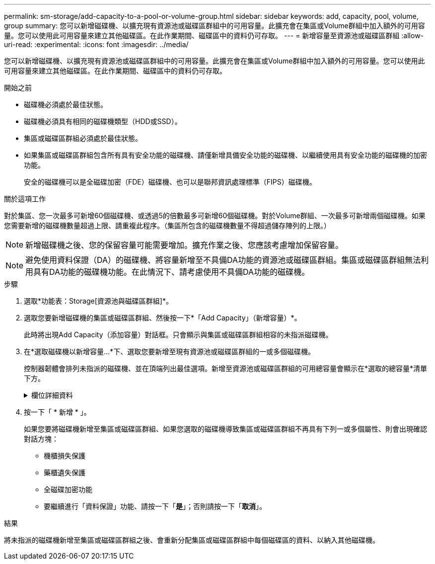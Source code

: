 ---
permalink: sm-storage/add-capacity-to-a-pool-or-volume-group.html 
sidebar: sidebar 
keywords: add, capacity, pool, volume, group 
summary: 您可以新增磁碟機、以擴充現有資源池或磁碟區群組中的可用容量。此擴充會在集區或Volume群組中加入額外的可用容量。您可以使用此可用容量來建立其他磁碟區。在此作業期間、磁碟區中的資料仍可存取。 
---
= 新增容量至資源池或磁碟區群組
:allow-uri-read: 
:experimental: 
:icons: font
:imagesdir: ../media/


[role="lead"]
您可以新增磁碟機、以擴充現有資源池或磁碟區群組中的可用容量。此擴充會在集區或Volume群組中加入額外的可用容量。您可以使用此可用容量來建立其他磁碟區。在此作業期間、磁碟區中的資料仍可存取。

.開始之前
* 磁碟機必須處於最佳狀態。
* 磁碟機必須具有相同的磁碟機類型（HDD或SSD）。
* 集區或磁碟區群組必須處於最佳狀態。
* 如果集區或磁碟區群組包含所有具有安全功能的磁碟機、請僅新增具備安全功能的磁碟機、以繼續使用具有安全功能的磁碟機的加密功能。
+
安全的磁碟機可以是全磁碟加密（FDE）磁碟機、也可以是聯邦資訊處理標準（FIPS）磁碟機。



.關於這項工作
對於集區、您一次最多可新增60個磁碟機、或透過5的倍數最多可新增60個磁碟機。對於Volume群組、一次最多可新增兩個磁碟機。如果您需要新增的磁碟機數量超過上限、請重複此程序。（集區所包含的磁碟機數量不得超過儲存陣列的上限。）

[NOTE]
====
新增磁碟機之後、您的保留容量可能需要增加。擴充作業之後、您應該考慮增加保留容量。

====
[NOTE]
====
避免使用資料保證（DA）的磁碟機、將容量新增至不具備DA功能的資源池或磁碟區群組。集區或磁碟區群組無法利用具有DA功能的磁碟機功能。在此情況下、請考慮使用不具備DA功能的磁碟機。

====
.步驟
. 選取*功能表：Storage[資源池與磁碟區群組]*。
. 選取您要新增磁碟機的集區或磁碟區群組、然後按一下*「Add Capacity」（新增容量）*。
+
此時將出現Add Capacity（添加容量）對話框。只會顯示與集區或磁碟區群組相容的未指派磁碟機。

. 在*選取磁碟機以新增容量...*下、選取您要新增至現有資源池或磁碟區群組的一或多個磁碟機。
+
控制器韌體會排列未指派的磁碟機、並在頂端列出最佳選項。新增至資源池或磁碟區群組的可用總容量會顯示在*選取的總容量*清單下方。

+
.欄位詳細資料
[%collapsible]
====
[cols="2*"]
|===
| 欄位 | 說明 


 a| 
機櫃
 a| 
表示磁碟機的機櫃位置。



 a| 
Bay
 a| 
指示磁碟機的機櫃位置。



 a| 
容量（GiB）
 a| 
表示磁碟機容量。

** 如果可能、請選取容量等於集區或Volume群組中目前磁碟機容量的磁碟機。
** 如果您必須新增容量較小的未指派磁碟機、請注意、目前位於集區或磁碟區群組中的每個磁碟機的可用容量都會減少。因此、整個集區或磁碟區群組的磁碟機容量相同。
** 如果您必須新增容量較大的未指派磁碟機、請注意、您新增的未指派磁碟機的可用容量會減少、使其符合集區或磁碟區群組中磁碟機的目前容量。




 a| 
安全功能
 a| 
指出磁碟機是否具備安全功能。

** 您可以使用「磁碟機安全性」功能來保護集區或磁碟區群組、但所有磁碟機都必須具備安全功能才能使用此功能。
** 您可以混合使用安全功能和不安全功能的磁碟機、但無法使用安全功能磁碟機的加密功能。
** 安全的磁碟機可以是全磁碟加密（FDE）磁碟機、也可以是聯邦資訊處理標準（FIPS）磁碟機。




 a| 
DA能力
 a| 
指出磁碟機是否具備資料保證（DA）功能。

** 不建議使用不具備資料保證（DA）功能的磁碟機、將容量新增至具有DA功能的資源池或磁碟區群組。集區或磁碟區群組不再具有DA功能、而且您不再可以在集區或磁碟區群組中新建立的磁碟區上啟用DA。
** 不建議使用資料保證（DA）功能的磁碟機、將容量新增至不支援DA的資源池或磁碟區群組、因為該資源池或磁碟區群組無法利用具有DA功能的磁碟機（磁碟機屬性不相符）的功能。在此情況下、請考慮使用不具備DA功能的磁碟機。


|===
====
. 按一下「 * 新增 * 」。
+
如果您要將磁碟機新增至集區或磁碟區群組、如果您選取的磁碟機導致集區或磁碟區群組不再具有下列一或多個屬性、則會出現確認對話方塊：

+
** 機櫃損失保護
** 藥櫃遺失保護
** 全磁碟加密功能
** 要繼續進行「資料保證」功能、請按一下「*是*」；否則請按一下「*取消*」。




.結果
將未指派的磁碟機新增至集區或磁碟區群組之後、會重新分配集區或磁碟區群組中每個磁碟區的資料、以納入其他磁碟機。
